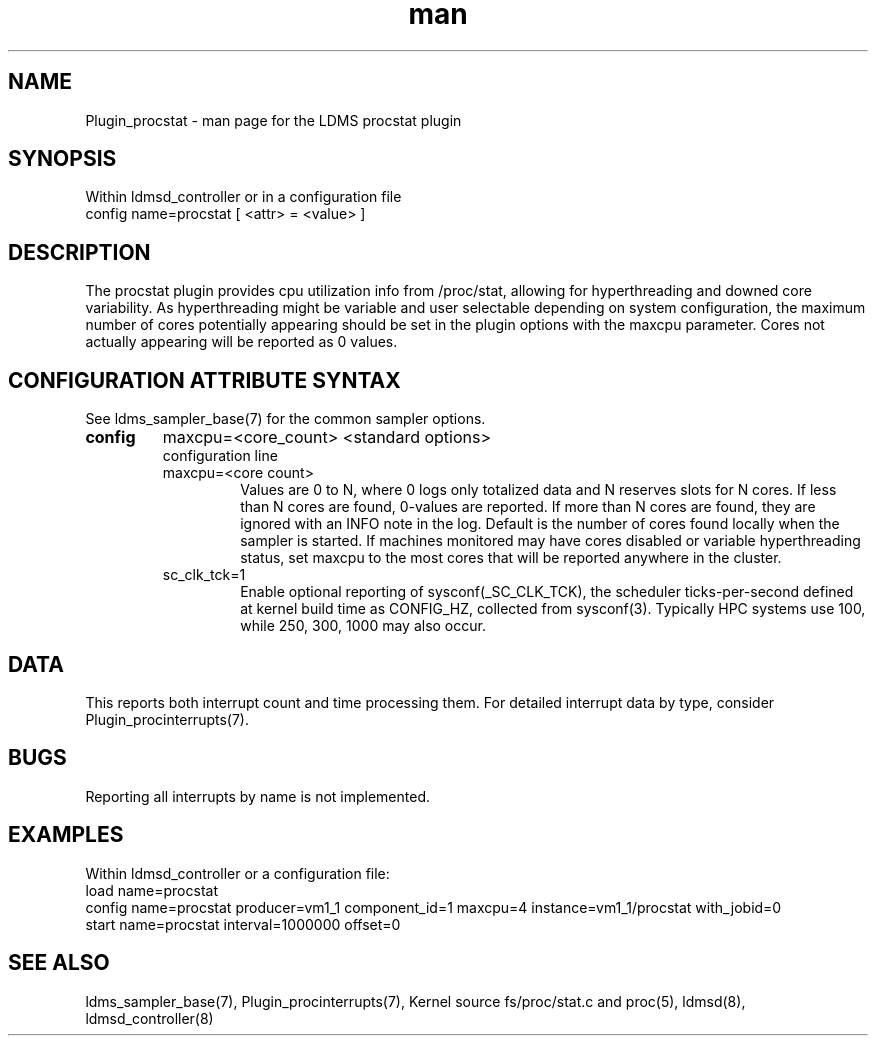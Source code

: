 .\" Manpage for Plugin_procstat testing again again
.\" Contact ovis-help@ca.sandia.gov to correct errors or typos.
.TH man 7 "03 Dec 2016" "v3" "LDMS Plugin procstat man page"

.SH NAME
Plugin_procstat - man page for the LDMS procstat plugin

.SH SYNOPSIS
Within ldmsd_controller or in a configuration file
.br
config name=procstat [ <attr> = <value> ]

.SH DESCRIPTION
The procstat plugin provides cpu utilization info from /proc/stat,
allowing for hyperthreading and downed core variability.
As hyperthreading might be variable and user selectable depending 
on system configuration, the maximum number of cores potentially appearing
should be set in the plugin options with the maxcpu parameter.
Cores not actually appearing will be reported as 0 values.

.SH CONFIGURATION ATTRIBUTE SYNTAX

See ldms_sampler_base(7) for the common sampler options.
.TP
.BR config
maxcpu=<core_count> <standard options>
.br
configuration line
.RS
.TP
maxcpu=<core count>
.br
Values are 0 to N, where 0 logs only totalized data and N reserves slots for N cores. If less than N cores are found, 0-values are reported. If more than N cores are found, they are ignored with an INFO note in the log.  Default is the number of cores found locally when the sampler is started.  If machines monitored may have cores disabled or variable hyperthreading  status, set maxcpu to the most cores that will be reported anywhere in the cluster.
.TP
sc_clk_tck=1
.br
Enable optional reporting of sysconf(_SC_CLK_TCK), the scheduler ticks-per-second defined at kernel build time as CONFIG_HZ,
collected from sysconf(3). Typically HPC systems use 100, while 250, 300, 1000 may also occur.
.RE

.SH DATA
This reports both interrupt count and time processing them. For detailed interrupt data by type, consider Plugin_procinterrupts(7).

.SH BUGS
Reporting all interrupts by name is not implemented.

.SH EXAMPLES
.PP
Within ldmsd_controller or a configuration file:
.nf
load name=procstat
config name=procstat producer=vm1_1 component_id=1 maxcpu=4 instance=vm1_1/procstat with_jobid=0
start name=procstat interval=1000000 offset=0
.fi

.SH SEE ALSO
ldms_sampler_base(7), Plugin_procinterrupts(7),
Kernel source fs/proc/stat.c and proc(5), ldmsd(8), ldmsd_controller(8)
